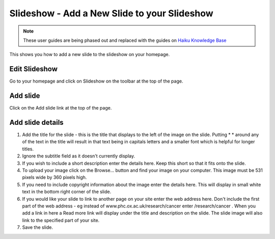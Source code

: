 
Slideshow - Add a New Slide to your Slideshow
======================================================================================================

.. note:: These user guides are being phased out and replaced with the guides on `Haiku Knowledge Base <https://fry-it.atlassian.net/wiki/display/HKB/Haiku+Knowledge+Base>`_


This shows you how to add a new slide to the slideshow on your homepage.	

Edit Slideshow
-------------------------------------------------------------------------------------------

.. image:: images/Slideshow_-_Add_a_New_Slide_to_your_Slideshow/media_1381130937716.png
   :align: center
   

Go to your homepage and click on Slideshow on the toolbar at the top of the page. 


Add slide
-------------------------------------------------------------------------------------------

.. image:: images/Slideshow_-_Add_a_New_Slide_to_your_Slideshow/media_1401977023063.png
   :align: center
   

Click on the Add slide link at the top of the page. 


Add slide details
-------------------------------------------------------------------------------------------

.. image:: images/Slideshow_-_Add_a_New_Slide_to_your_Slideshow/add-slide.png
   :align: center
   

1. Add the title for the slide - this is the title that displays to the left of the image on the slide. Putting \* \* around any of the text in the title will result in that text being in capitals letters and a smaller font which is helpful for longer titles. 
2. Ignore the subtitle field as it doesn't currently display. 
3. If you wish to include a short description enter the details here. Keep this short so that it fits onto the slide. 
4. To upload your image click on the Browse... button and find your image on your computer. This image must be 531 pixels wide by 360 pixels high. 
5. If you need to include copyright information about the image enter the details here. This will display in small white text in the bottom right corner of the slide.
6. If you would like your slide to link to another page on your site enter the web address here. Don't include the first part of the web address - eg instead of www.phc.ox.ac.uk/research/cancer enter /research/cancer . When you add a link in here a Read more link will display under the title and description on the slide. The slide image will also link to the specified part of your site. 
7. Save the slide.


